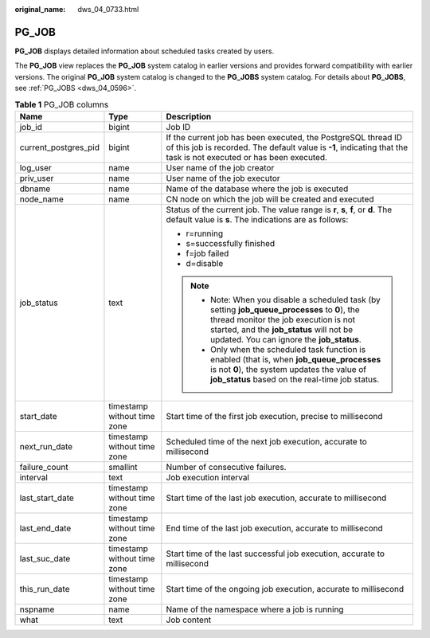 :original_name: dws_04_0733.html

.. _dws_04_0733:

PG_JOB
======

**PG_JOB** displays detailed information about scheduled tasks created by users.

The **PG_JOB** view replaces the **PG_JOB** system catalog in earlier versions and provides forward compatibility with earlier versions. The original **PG_JOB** system catalog is changed to the **PG_JOBS** system catalog. For details about **PG_JOBS**, see :ref:`PG_JOBS <dws_04_0596>`.

.. table:: **Table 1** PG_JOB columns

   +-----------------------+-----------------------------+----------------------------------------------------------------------------------------------------------------------------------------------------------------------------------------------------------------------------------+
   | Name                  | Type                        | Description                                                                                                                                                                                                                      |
   +=======================+=============================+==================================================================================================================================================================================================================================+
   | job_id                | bigint                      | Job ID                                                                                                                                                                                                                           |
   +-----------------------+-----------------------------+----------------------------------------------------------------------------------------------------------------------------------------------------------------------------------------------------------------------------------+
   | current_postgres_pid  | bigint                      | If the current job has been executed, the PostgreSQL thread ID of this job is recorded. The default value is **-1**, indicating that the task is not executed or has been executed.                                              |
   +-----------------------+-----------------------------+----------------------------------------------------------------------------------------------------------------------------------------------------------------------------------------------------------------------------------+
   | log_user              | name                        | User name of the job creator                                                                                                                                                                                                     |
   +-----------------------+-----------------------------+----------------------------------------------------------------------------------------------------------------------------------------------------------------------------------------------------------------------------------+
   | priv_user             | name                        | User name of the job executor                                                                                                                                                                                                    |
   +-----------------------+-----------------------------+----------------------------------------------------------------------------------------------------------------------------------------------------------------------------------------------------------------------------------+
   | dbname                | name                        | Name of the database where the job is executed                                                                                                                                                                                   |
   +-----------------------+-----------------------------+----------------------------------------------------------------------------------------------------------------------------------------------------------------------------------------------------------------------------------+
   | node_name             | name                        | CN node on which the job will be created and executed                                                                                                                                                                            |
   +-----------------------+-----------------------------+----------------------------------------------------------------------------------------------------------------------------------------------------------------------------------------------------------------------------------+
   | job_status            | text                        | Status of the current job. The value range is **r**, **s**, **f**, or **d**. The default value is **s**. The indications are as follows:                                                                                         |
   |                       |                             |                                                                                                                                                                                                                                  |
   |                       |                             | -  r=running                                                                                                                                                                                                                     |
   |                       |                             | -  s=successfully finished                                                                                                                                                                                                       |
   |                       |                             | -  f=job failed                                                                                                                                                                                                                  |
   |                       |                             | -  d=disable                                                                                                                                                                                                                     |
   |                       |                             |                                                                                                                                                                                                                                  |
   |                       |                             | .. note::                                                                                                                                                                                                                        |
   |                       |                             |                                                                                                                                                                                                                                  |
   |                       |                             |    -  Note: When you disable a scheduled task (by setting **job_queue_processes** to **0**), the thread monitor the job execution is not started, and the **job_status** will not be updated. You can ignore the **job_status**. |
   |                       |                             |    -  Only when the scheduled task function is enabled (that is, when **job_queue_processes** is not **0**), the system updates the value of **job_status** based on the real-time job status.                                   |
   +-----------------------+-----------------------------+----------------------------------------------------------------------------------------------------------------------------------------------------------------------------------------------------------------------------------+
   | start_date            | timestamp without time zone | Start time of the first job execution, precise to millisecond                                                                                                                                                                    |
   +-----------------------+-----------------------------+----------------------------------------------------------------------------------------------------------------------------------------------------------------------------------------------------------------------------------+
   | next_run_date         | timestamp without time zone | Scheduled time of the next job execution, accurate to millisecond                                                                                                                                                                |
   +-----------------------+-----------------------------+----------------------------------------------------------------------------------------------------------------------------------------------------------------------------------------------------------------------------------+
   | failure_count         | smallint                    | Number of consecutive failures.                                                                                                                                                                                                  |
   +-----------------------+-----------------------------+----------------------------------------------------------------------------------------------------------------------------------------------------------------------------------------------------------------------------------+
   | interval              | text                        | Job execution interval                                                                                                                                                                                                           |
   +-----------------------+-----------------------------+----------------------------------------------------------------------------------------------------------------------------------------------------------------------------------------------------------------------------------+
   | last_start_date       | timestamp without time zone | Start time of the last job execution, accurate to millisecond                                                                                                                                                                    |
   +-----------------------+-----------------------------+----------------------------------------------------------------------------------------------------------------------------------------------------------------------------------------------------------------------------------+
   | last_end_date         | timestamp without time zone | End time of the last job execution, accurate to millisecond                                                                                                                                                                      |
   +-----------------------+-----------------------------+----------------------------------------------------------------------------------------------------------------------------------------------------------------------------------------------------------------------------------+
   | last_suc_date         | timestamp without time zone | Start time of the last successful job execution, accurate to millisecond                                                                                                                                                         |
   +-----------------------+-----------------------------+----------------------------------------------------------------------------------------------------------------------------------------------------------------------------------------------------------------------------------+
   | this_run_date         | timestamp without time zone | Start time of the ongoing job execution, accurate to millisecond                                                                                                                                                                 |
   +-----------------------+-----------------------------+----------------------------------------------------------------------------------------------------------------------------------------------------------------------------------------------------------------------------------+
   | nspname               | name                        | Name of the namespace where a job is running                                                                                                                                                                                     |
   +-----------------------+-----------------------------+----------------------------------------------------------------------------------------------------------------------------------------------------------------------------------------------------------------------------------+
   | what                  | text                        | Job content                                                                                                                                                                                                                      |
   +-----------------------+-----------------------------+----------------------------------------------------------------------------------------------------------------------------------------------------------------------------------------------------------------------------------+
